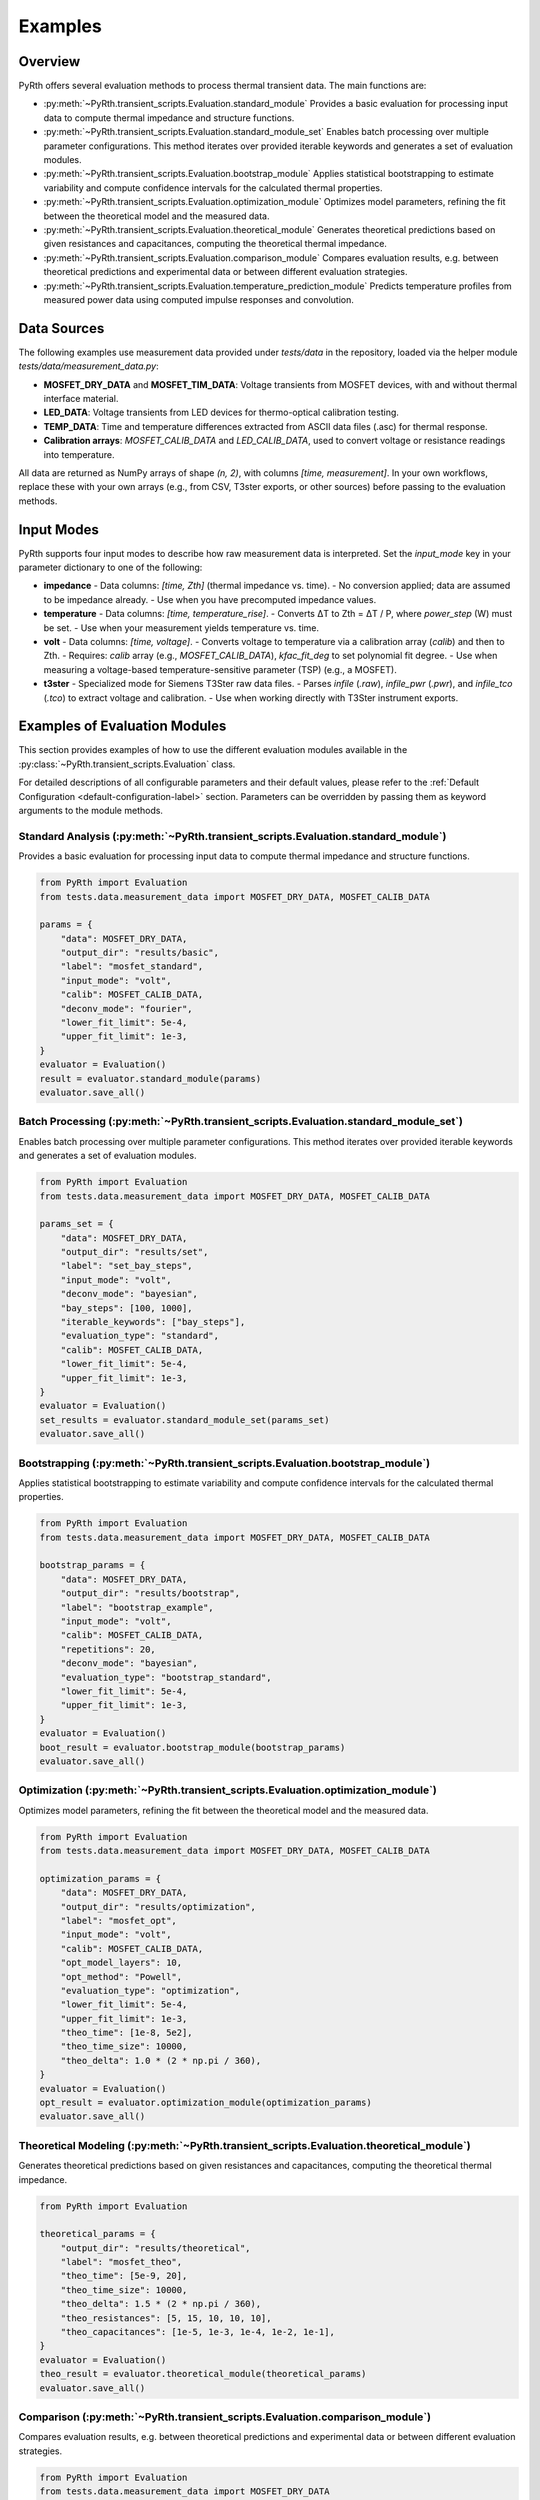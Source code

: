 
Examples
==============


Overview
----------------

PyRth offers several evaluation methods to process thermal transient data. The main functions are:

- :py:meth:`~PyRth.transient_scripts.Evaluation.standard_module`
  Provides a basic evaluation for processing input data to compute thermal impedance and structure functions.

- :py:meth:`~PyRth.transient_scripts.Evaluation.standard_module_set`
  Enables batch processing over multiple parameter configurations. This method iterates over provided iterable keywords and generates a set of evaluation modules.

- :py:meth:`~PyRth.transient_scripts.Evaluation.bootstrap_module`
  Applies statistical bootstrapping to estimate variability and compute confidence intervals for the calculated thermal properties.

- :py:meth:`~PyRth.transient_scripts.Evaluation.optimization_module`
  Optimizes model parameters, refining the fit between the theoretical model and the measured data.

- :py:meth:`~PyRth.transient_scripts.Evaluation.theoretical_module`
  Generates theoretical predictions based on given resistances and capacitances, computing the theoretical thermal impedance.

- :py:meth:`~PyRth.transient_scripts.Evaluation.comparison_module`
  Compares evaluation results, e.g. between theoretical predictions and experimental data or between different evaluation strategies.

- :py:meth:`~PyRth.transient_scripts.Evaluation.temperature_prediction_module`
  Predicts temperature profiles from measured power data using computed impulse responses and convolution.



Data Sources
----------------

The following examples use measurement data provided under `tests/data` in the repository, loaded via the helper module `tests/data/measurement_data.py`:

- **MOSFET_DRY_DATA** and **MOSFET_TIM_DATA**: Voltage transients from MOSFET devices, with and without thermal interface material.
- **LED_DATA**: Voltage transients from LED devices for thermo-optical calibration testing.
- **TEMP_DATA**: Time and temperature differences extracted from ASCII data files (.asc) for thermal response.
- **Calibration arrays**: `MOSFET_CALIB_DATA` and `LED_CALIB_DATA`, used to convert voltage or resistance readings into temperature.

All data are returned as NumPy arrays of shape `(n, 2)`, with columns `[time, measurement]`. In your own workflows, replace these with your own arrays (e.g., from CSV, T3ster exports, or other sources) before passing to the evaluation methods.

Input Modes
----------------

PyRth supports four input modes to describe how raw measurement data is interpreted. Set the `input_mode` key in your parameter dictionary to one of the following:

- **impedance**
  - Data columns: `[time, Zth]` (thermal impedance vs. time).
  - No conversion applied; data are assumed to be impedance already.
  - Use when you have precomputed impedance values.

- **temperature**
  - Data columns: `[time, temperature_rise]`.
  - Converts ΔT to Zth = ΔT / P, where `power_step` (W) must be set.
  - Use when your measurement yields temperature vs. time.

- **volt**
  - Data columns: `[time, voltage]`.
  - Converts voltage to temperature via a calibration array (`calib`) and then to Zth.
  - Requires: `calib` array (e.g., `MOSFET_CALIB_DATA`), `kfac_fit_deg` to set polynomial fit degree.
  - Use when measuring a voltage-based temperature-sensitive parameter (TSP) (e.g., a MOSFET).

- **t3ster**
  - Specialized mode for Siemens T3Ster raw data files.
  - Parses `infile` (`.raw`), `infile_pwr` (`.pwr`), and `infile_tco` (`.tco`) to extract voltage and calibration.
  - Use when working directly with T3Ster instrument exports.


Examples of Evaluation Modules
-------------------------------------

This section provides examples of how to use the different evaluation
modules available in the :py:class:`~PyRth.transient_scripts.Evaluation` class.

For detailed descriptions of all configurable parameters and their default
values, please refer to the :ref:`Default Configuration <default-configuration-label>`
section. Parameters can be overridden by passing them as keyword arguments
to the module methods.

Standard Analysis (:py:meth:`~PyRth.transient_scripts.Evaluation.standard_module`)
~~~~~~~~~~~~~~~~~~~~~~~~~~~~~~~~~~~~~~~~~~~~~~~~~~~~~~~~~~~~~~~~~~~~~~~~~~~~~~~~~~~~~~~~~~~~~~~

Provides a basic evaluation for processing input data to compute thermal impedance and structure functions.

.. code-block:: python

    from PyRth import Evaluation
    from tests.data.measurement_data import MOSFET_DRY_DATA, MOSFET_CALIB_DATA

    params = {
        "data": MOSFET_DRY_DATA,
        "output_dir": "results/basic",
        "label": "mosfet_standard",
        "input_mode": "volt",
        "calib": MOSFET_CALIB_DATA,
        "deconv_mode": "fourier",
        "lower_fit_limit": 5e-4,
        "upper_fit_limit": 1e-3,
    }
    evaluator = Evaluation()
    result = evaluator.standard_module(params)
    evaluator.save_all()


Batch Processing (:py:meth:`~PyRth.transient_scripts.Evaluation.standard_module_set`)
~~~~~~~~~~~~~~~~~~~~~~~~~~~~~~~~~~~~~~~~~~~~~~~~~~~~~~~~~~~~~~~~~~~~~~~~~~~~~~~~~~~~~~~~~~~~~~~
Enables batch processing over multiple parameter configurations. This method iterates over provided iterable keywords and generates a set of evaluation modules.

.. code-block:: python

    from PyRth import Evaluation
    from tests.data.measurement_data import MOSFET_DRY_DATA, MOSFET_CALIB_DATA

    params_set = {
        "data": MOSFET_DRY_DATA,
        "output_dir": "results/set",
        "label": "set_bay_steps",
        "input_mode": "volt",
        "deconv_mode": "bayesian",
        "bay_steps": [100, 1000],
        "iterable_keywords": ["bay_steps"],
        "evaluation_type": "standard",
        "calib": MOSFET_CALIB_DATA,
        "lower_fit_limit": 5e-4,
        "upper_fit_limit": 1e-3,
    }
    evaluator = Evaluation()
    set_results = evaluator.standard_module_set(params_set)
    evaluator.save_all()


Bootstrapping (:py:meth:`~PyRth.transient_scripts.Evaluation.bootstrap_module`)
~~~~~~~~~~~~~~~~~~~~~~~~~~~~~~~~~~~~~~~~~~~~~~~~~~~~~~~~~~~~~~~~~~~~~~~~~~~~~~~~~~~~~~~~~~~~~~~
Applies statistical bootstrapping to estimate variability and compute confidence intervals for the calculated thermal properties.

.. code-block:: python

    from PyRth import Evaluation
    from tests.data.measurement_data import MOSFET_DRY_DATA, MOSFET_CALIB_DATA

    bootstrap_params = {
        "data": MOSFET_DRY_DATA,
        "output_dir": "results/bootstrap",
        "label": "bootstrap_example",
        "input_mode": "volt",
        "calib": MOSFET_CALIB_DATA,
        "repetitions": 20,
        "deconv_mode": "bayesian",
        "evaluation_type": "bootstrap_standard",
        "lower_fit_limit": 5e-4,
        "upper_fit_limit": 1e-3,
    }
    evaluator = Evaluation()
    boot_result = evaluator.bootstrap_module(bootstrap_params)
    evaluator.save_all()


Optimization (:py:meth:`~PyRth.transient_scripts.Evaluation.optimization_module`)
~~~~~~~~~~~~~~~~~~~~~~~~~~~~~~~~~~~~~~~~~~~~~~~~~~~~~~~~~~~~~~~~~~~~~~~~~~~~~~~~~~~~~~~~~~~~~~~
Optimizes model parameters, refining the fit between the theoretical model and the measured data.

.. code-block:: python

    from PyRth import Evaluation
    from tests.data.measurement_data import MOSFET_DRY_DATA, MOSFET_CALIB_DATA

    optimization_params = {
        "data": MOSFET_DRY_DATA,
        "output_dir": "results/optimization",
        "label": "mosfet_opt",
        "input_mode": "volt",
        "calib": MOSFET_CALIB_DATA,
        "opt_model_layers": 10,
        "opt_method": "Powell",
        "evaluation_type": "optimization",
        "lower_fit_limit": 5e-4,
        "upper_fit_limit": 1e-3,
        "theo_time": [1e-8, 5e2],
        "theo_time_size": 10000,
        "theo_delta": 1.0 * (2 * np.pi / 360),
    }
    evaluator = Evaluation()
    opt_result = evaluator.optimization_module(optimization_params)
    evaluator.save_all()


Theoretical Modeling (:py:meth:`~PyRth.transient_scripts.Evaluation.theoretical_module`)
~~~~~~~~~~~~~~~~~~~~~~~~~~~~~~~~~~~~~~~~~~~~~~~~~~~~~~~~~~~~~~~~~~~~~~~~~~~~~~~~~~~~~~~~~~~~~~~
Generates theoretical predictions based on given resistances and capacitances, computing the theoretical thermal impedance.

.. code-block:: python

    from PyRth import Evaluation

    theoretical_params = {
        "output_dir": "results/theoretical",
        "label": "mosfet_theo",
        "theo_time": [5e-9, 20],
        "theo_time_size": 10000,
        "theo_delta": 1.5 * (2 * np.pi / 360),
        "theo_resistances": [5, 15, 10, 10, 10],
        "theo_capacitances": [1e-5, 1e-3, 1e-4, 1e-2, 1e-1],
    }
    evaluator = Evaluation()
    theo_result = evaluator.theoretical_module(theoretical_params)
    evaluator.save_all()


Comparison (:py:meth:`~PyRth.transient_scripts.Evaluation.comparison_module`)
~~~~~~~~~~~~~~~~~~~~~~~~~~~~~~~~~~~~~~~~~~~~~~~~~~~~~~~~~~~~~~~~~~~~~~~~~~~~~~~~~~~~~~~~~~~~~~~
Compares evaluation results, e.g. between theoretical predictions and experimental data or between different evaluation strategies.

.. code-block:: python

    from PyRth import Evaluation
    from tests.data.measurement_data import MOSFET_DRY_DATA
    import numpy as np

    comparison_params = {
        "output_dir": "results/comparison",
        "label": "mosfet_compare",
        "input_mode": "volt",
        "deconv_mode": "fourier",
        "iterable_keywords": ["filter_range"],
        "filter_range": [0.1, 0.5, 0.9],
        "evaluation_type": "standard",
        "theo_inverse_specs": {
            "theo_time": [3e-7, 200],
            "theo_time_size": 30000,
            "theo_delta": 0.5 * (2 * np.pi / 360),
            "theo_resistances": [10, 10, 10, 10, 10],
            "theo_capacitances": [1e-4, 1e-1, 1e-4, 1e-3, 1e0],
        },
    }
    evaluator = Evaluation()
    comp_result = evaluator.comparison_module(comparison_params)
    evaluator.save_all()


Temperature Prediction (:py:meth:`~PyRth.transient_scripts.Evaluation.temperature_prediction_module`)
~~~~~~~~~~~~~~~~~~~~~~~~~~~~~~~~~~~~~~~~~~~~~~~~~~~~~~~~~~~~~~~~~~~~~~~~~~~~~~~~~~~~~~~~~~~~~~~~~~~~~~~~~~~
Predicts temperature profiles from measured power data using computed impulse responses and convolution.

.. code-block:: python

    from PyRth import Evaluation
    from tests.data.measurement_data import TEMP_DATA, LED_CALIB_DATA
    import numpy as np

    prediction_params = {
        "data": TEMP_DATA,
        "output_dir": "results/prediction",
        "label": "temp_pred",
        "input_mode": "voltage",
        "calib": LED_CALIB_DATA,
        "power_data": np.column_stack((TEMP_DATA[:,0], TEMP_DATA[:,1] * 1e-3)),
        "lin_sampling_period": 1e-3,
        "evaluation_type": "standard",
    }
    evaluator = Evaluation()
    pred_result = evaluator.temperature_prediction_module(prediction_params)
    evaluator.save_all()
